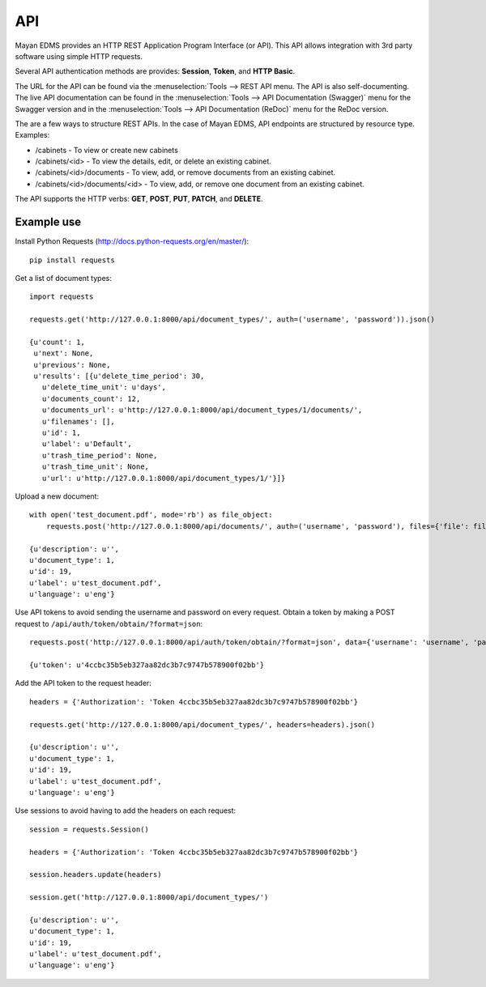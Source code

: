 ***
API
***

Mayan EDMS provides an HTTP REST Application Program Interface (or API). This
API allows integration with 3rd party software using simple HTTP requests.

Several API authentication methods are provides: **Session**, **Token**,
and **HTTP Basic**.

The URL for the API can be found via the :menuselection:`Tools --> REST API
menu. The API is also self-documenting. The live API documentation can be
found in the :menuselection:`Tools --> API Documentation (Swagger)` menu for
the Swagger version and in the
:menuselection:`Tools --> API Documentation (ReDoc)` menu for the ReDoc version.

The are a few ways to structure REST APIs. In the case of Mayan EDMS, API
endpoints are structured by resource type. Examples:

* /cabinets - To view or create new cabinets
* /cabinets/<id> - To view the details, edit, or delete an existing cabinet.
* /cabinets/<id>/documents - To view, add, or remove documents from an existing
  cabinet.
* /cabinets/<id>/documents/<id> - To view, add, or remove one document from an
  existing cabinet.

The API supports the HTTP verbs: **GET**, **POST**, **PUT**, **PATCH**,
and **DELETE**.


Example use
===========

Install Python Requests (http://docs.python-requests.org/en/master/)::

    pip install requests

Get a list of document types::

    import requests

    requests.get('http://127.0.0.1:8000/api/document_types/', auth=('username', 'password')).json()

    {u'count': 1,
     u'next': None,
     u'previous': None,
     u'results': [{u'delete_time_period': 30,
       u'delete_time_unit': u'days',
       u'documents_count': 12,
       u'documents_url': u'http://127.0.0.1:8000/api/document_types/1/documents/',
       u'filenames': [],
       u'id': 1,
       u'label': u'Default',
       u'trash_time_period': None,
       u'trash_time_unit': None,
       u'url': u'http://127.0.0.1:8000/api/document_types/1/'}]}

Upload a new document::

    with open('test_document.pdf', mode='rb') as file_object:
        requests.post('http://127.0.0.1:8000/api/documents/', auth=('username', 'password'), files={'file': file_object}, data={'document_type': 1}).json()

    {u'description': u'',
    u'document_type': 1,
    u'id': 19,
    u'label': u'test_document.pdf',
    u'language': u'eng'}

Use API tokens to avoid sending the username and password on every request. Obtain a token by making a POST request to ``/api/auth/token/obtain/?format=json``::

    requests.post('http://127.0.0.1:8000/api/auth/token/obtain/?format=json', data={'username': 'username', 'password': 'password'}).json()

    {u'token': u'4ccbc35b5eb327aa82dc3b7c9747b578900f02bb'}

Add the API token to the request header::

    headers = {'Authorization': 'Token 4ccbc35b5eb327aa82dc3b7c9747b578900f02bb'}

    requests.get('http://127.0.0.1:8000/api/document_types/', headers=headers).json()

    {u'description': u'',
    u'document_type': 1,
    u'id': 19,
    u'label': u'test_document.pdf',
    u'language': u'eng'}


Use sessions to avoid having to add the headers on each request::

    session = requests.Session()

    headers = {'Authorization': 'Token 4ccbc35b5eb327aa82dc3b7c9747b578900f02bb'}

    session.headers.update(headers)

    session.get('http://127.0.0.1:8000/api/document_types/')

    {u'description': u'',
    u'document_type': 1,
    u'id': 19,
    u'label': u'test_document.pdf',
    u'language': u'eng'}
